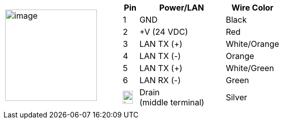 
[table.withborders,cols="1,2a",width="80%",frame=none,grid=none]
|===
| image:ROOT:image$/IZA800GVES/image23.png[image,width=181]
|[table.withborders,width="100%",cols="10%,55%,35%",options="header",]
!===
!Pin !Power/LAN !Wire Color
!1 !GND !Black
!2 !{plus}V (24 VDC) !Red
!3 !LAN TX ({plus}) !White/Orange
!4 !LAN TX (-) !Orange
!5 !LAN TX ({plus}) !White/Green
!6 !LAN RX (-) !Green
!image:ROOT:GroundSymbol.png[image,width=20,height=26]  !Drain +
(middle terminal) !Silver
!===
|===
